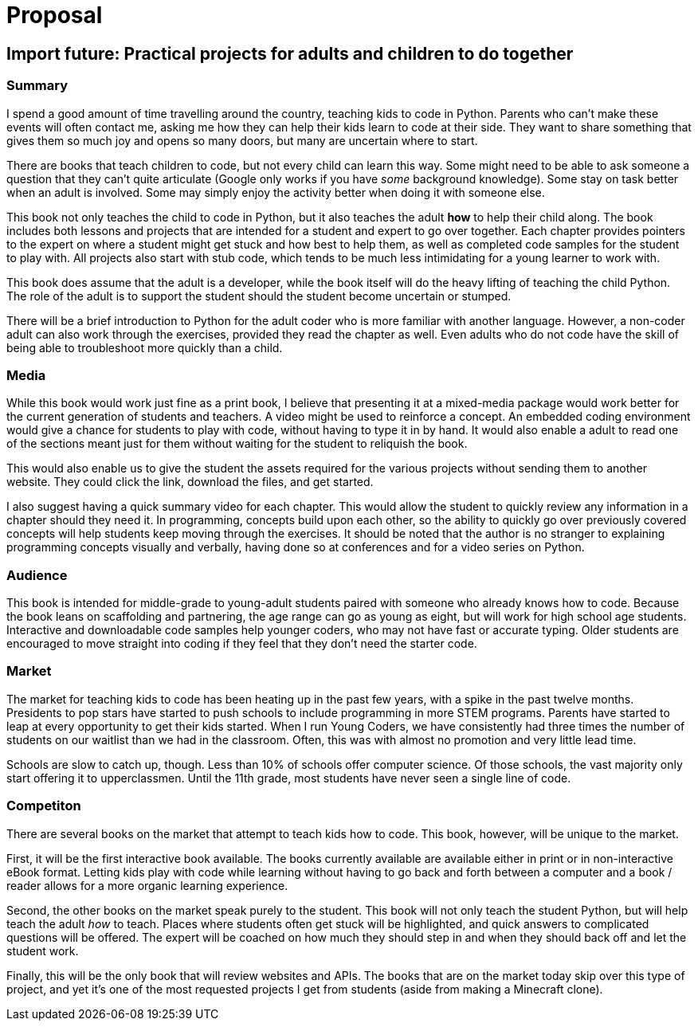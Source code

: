= Proposal

== Import future: Practical projects for adults and children to do together

=== Summary

I spend a good amount of time travelling around the country, teaching kids to code in Python. Parents who can't make these events will often contact me, asking me how they can help their kids learn to code at their side. They want to share something that gives them so much joy and opens so many doors, but many are uncertain where to start. 

There are books that teach children to code, but not every child can learn this way. Some might need to be able to ask someone a question that they can't quite articulate (Google only works if you have _some_ background knowledge). Some stay on task better when an adult is involved. Some may simply enjoy the activity better when doing it with someone else. 

This book not only teaches the child to code in Python, but it also teaches the adult *how* to help their child along. The book includes both lessons and projects that are intended for a student and expert to go over together. Each chapter provides pointers to the expert on where a student might get stuck and how best to help them, as well as completed code samples for the student to play with. All projects also start with stub code, which tends to be much less intimidating for a young learner to work with.

This book does assume that the adult is a developer, while the book itself will do the heavy lifting of teaching the child Python. The role of the adult is to support the student should the student become uncertain or stumped.

There will be a brief introduction to Python for the adult coder who is more familiar with another language. However, a non-coder adult can also work through the exercises, provided they read the chapter as well. Even adults who do not code have the skill of being able to troubleshoot more quickly than a child.

=== Media

While this book would work just fine as a print book, I believe that presenting it at a mixed-media package would work better for the current generation of students and teachers. A video might be used to reinforce a concept. An embedded coding environment would give a chance for students to play with code, without having to type it in by hand. It would also enable a adult to read one of the sections meant just for them without waiting for the student to reliquish the book.
  
This would also enable us to give the student the assets required for the various projects without sending them to another website. They could click the link, download the files, and get started. 

I also suggest having a quick summary video for each chapter. This would allow the student to quickly review any information in a chapter should they need it.
In programming, concepts build upon each other, so the ability to quickly go over previously covered concepts will help students keep moving through the exercises. It should be noted that the author is no stranger to explaining programming concepts visually and verbally, having done so at conferences and for a video series on Python.

=== Audience

This book is intended for middle-grade to young-adult students paired with someone who already knows how to code. Because the book leans on scaffolding and partnering, the age range can go as young as eight, but will work for high school age students. Interactive and downloadable code samples help younger coders, who may not have fast or accurate typing. Older students are encouraged to move straight into coding if they feel that they don't need the starter code.

=== Market

The market for teaching kids to code has been heating up in the past few years, with a spike in the past twelve months. Presidents to pop stars have started to push schools to include programming in more STEM programs. Parents have started to leap at every opportunity to get their kids started. When I run Young Coders, we have consistently had three times the number of students on our waitlist than we had in the classroom. Often, this was with almost no promotion and very little lead time.

Schools are slow to catch up, though. Less than 10% of schools offer computer science. Of those schools, the vast majority only start offering it to upperclassmen. Until the 11th grade, most students have never seen a single line of code.

=== Competiton

There are several books on the market that attempt to teach kids how to code. This book, however, will be unique to the market.

First, it will be the first interactive book available. The books currently available are available either in print or in non-interactive eBook format. Letting kids play with code while learning without having to go back and forth between a computer and a book / reader allows for a more organic learning experience.

Second, the other books on the market speak purely to the student. This book will not only teach the student Python, but will help teach the adult _how_ to teach. Places where students often get stuck will be highlighted, and quick answers to complicated questions will be offered. The expert will be coached on how much they should step in and when they should back off and let the student work.

Finally, this will be the only book that will review websites and APIs. The books that are on the market today skip over this type of project, and yet it's one of the most requested projects I get from students (aside from making a Minecraft clone).

